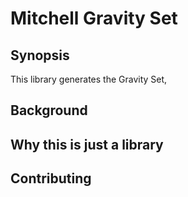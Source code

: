 * Mitchell Gravity Set
** Synopsis
   This library generates the Gravity Set, 
** Background
** Why this is just a library
** Contributing

